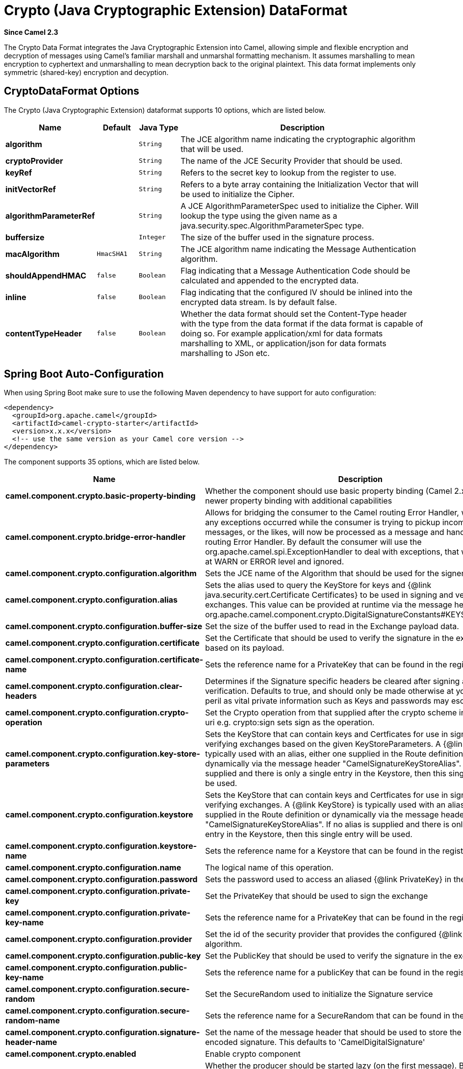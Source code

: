 [[crypto-dataformat]]
= Crypto (Java Cryptographic Extension) DataFormat
:page-source: components/camel-crypto/src/main/docs/crypto-dataformat.adoc

*Since Camel 2.3*

The Crypto Data Format integrates the Java
Cryptographic Extension into Camel, allowing simple and flexible
encryption and decryption of messages using Camel's familiar marshall
and unmarshal formatting mechanism. It assumes marshalling to mean
encryption to cyphertext and unmarshalling to mean decryption back to
the original plaintext. This data format implements only symmetric
(shared-key) encryption and decyption.

== CryptoDataFormat Options

// dataformat options: START
The Crypto (Java Cryptographic Extension) dataformat supports 10 options, which are listed below.



[width="100%",cols="2s,1m,1m,6",options="header"]
|===
| Name | Default | Java Type | Description
| algorithm |  | String | The JCE algorithm name indicating the cryptographic algorithm that will be used.
| cryptoProvider |  | String | The name of the JCE Security Provider that should be used.
| keyRef |  | String | Refers to the secret key to lookup from the register to use.
| initVectorRef |  | String | Refers to a byte array containing the Initialization Vector that will be used to initialize the Cipher.
| algorithmParameterRef |  | String | A JCE AlgorithmParameterSpec used to initialize the Cipher. Will lookup the type using the given name as a java.security.spec.AlgorithmParameterSpec type.
| buffersize |  | Integer | The size of the buffer used in the signature process.
| macAlgorithm | HmacSHA1 | String | The JCE algorithm name indicating the Message Authentication algorithm.
| shouldAppendHMAC | false | Boolean | Flag indicating that a Message Authentication Code should be calculated and appended to the encrypted data.
| inline | false | Boolean | Flag indicating that the configured IV should be inlined into the encrypted data stream. Is by default false.
| contentTypeHeader | false | Boolean | Whether the data format should set the Content-Type header with the type from the data format if the data format is capable of doing so. For example application/xml for data formats marshalling to XML, or application/json for data formats marshalling to JSon etc.
|===
// dataformat options: END
// spring-boot-auto-configure options: START
== Spring Boot Auto-Configuration

When using Spring Boot make sure to use the following Maven dependency to have support for auto configuration:

[source,xml]
----
<dependency>
  <groupId>org.apache.camel</groupId>
  <artifactId>camel-crypto-starter</artifactId>
  <version>x.x.x</version>
  <!-- use the same version as your Camel core version -->
</dependency>
----


The component supports 35 options, which are listed below.



[width="100%",cols="2,5,^1,2",options="header"]
|===
| Name | Description | Default | Type
| *camel.component.crypto.basic-property-binding* | Whether the component should use basic property binding (Camel 2.x) or the newer property binding with additional capabilities | false | Boolean
| *camel.component.crypto.bridge-error-handler* | Allows for bridging the consumer to the Camel routing Error Handler, which mean any exceptions occurred while the consumer is trying to pickup incoming messages, or the likes, will now be processed as a message and handled by the routing Error Handler. By default the consumer will use the org.apache.camel.spi.ExceptionHandler to deal with exceptions, that will be logged at WARN or ERROR level and ignored. | false | Boolean
| *camel.component.crypto.configuration.algorithm* | Sets the JCE name of the Algorithm that should be used for the signer. | SHA256withRSA | String
| *camel.component.crypto.configuration.alias* | Sets the alias used to query the KeyStore for keys and {@link java.security.cert.Certificate Certificates} to be used in signing and verifying exchanges. This value can be provided at runtime via the message header {@link org.apache.camel.component.crypto.DigitalSignatureConstants#KEYSTORE_ALIAS} |  | String
| *camel.component.crypto.configuration.buffer-size* | Set the size of the buffer used to read in the Exchange payload data. | 2048 | Integer
| *camel.component.crypto.configuration.certificate* | Set the Certificate that should be used to verify the signature in the exchange based on its payload. |  | Certificate
| *camel.component.crypto.configuration.certificate-name* | Sets the reference name for a PrivateKey that can be found in the registry. |  | String
| *camel.component.crypto.configuration.clear-headers* | Determines if the Signature specific headers be cleared after signing and verification. Defaults to true, and should only be made otherwise at your extreme peril as vital private information such as Keys and passwords may escape if unset. | true | Boolean
| *camel.component.crypto.configuration.crypto-operation* | Set the Crypto operation from that supplied after the crypto scheme in the endpoint uri e.g. crypto:sign sets sign as the operation. |  | CryptoOperation
| *camel.component.crypto.configuration.key-store-parameters* | Sets the KeyStore that can contain keys and Certficates for use in signing and verifying exchanges based on the given KeyStoreParameters. A {@link KeyStore} is typically used with an alias, either one supplied in the Route definition or dynamically via the message header "CamelSignatureKeyStoreAlias". If no alias is supplied and there is only a single entry in the Keystore, then this single entry will be used. |  | KeyStoreParameters
| *camel.component.crypto.configuration.keystore* | Sets the KeyStore that can contain keys and Certficates for use in signing and verifying exchanges. A {@link KeyStore} is typically used with an alias, either one supplied in the Route definition or dynamically via the message header "CamelSignatureKeyStoreAlias". If no alias is supplied and there is only a single entry in the Keystore, then this single entry will be used. |  | KeyStore
| *camel.component.crypto.configuration.keystore-name* | Sets the reference name for a Keystore that can be found in the registry. |  | String
| *camel.component.crypto.configuration.name* | The logical name of this operation. |  | String
| *camel.component.crypto.configuration.password* | Sets the password used to access an aliased {@link PrivateKey} in the KeyStore. |  | String
| *camel.component.crypto.configuration.private-key* | Set the PrivateKey that should be used to sign the exchange |  | PrivateKey
| *camel.component.crypto.configuration.private-key-name* | Sets the reference name for a PrivateKey that can be found in the registry. |  | String
| *camel.component.crypto.configuration.provider* | Set the id of the security provider that provides the configured {@link Signature} algorithm. |  | String
| *camel.component.crypto.configuration.public-key* | Set the PublicKey that should be used to verify the signature in the exchange. |  | PublicKey
| *camel.component.crypto.configuration.public-key-name* | Sets the reference name for a publicKey that can be found in the registry. |  | String
| *camel.component.crypto.configuration.secure-random* | Set the SecureRandom used to initialize the Signature service |  | SecureRandom
| *camel.component.crypto.configuration.secure-random-name* | Sets the reference name for a SecureRandom that can be found in the registry. |  | String
| *camel.component.crypto.configuration.signature-header-name* | Set the name of the message header that should be used to store the base64 encoded signature. This defaults to 'CamelDigitalSignature' |  | String
| *camel.component.crypto.enabled* | Enable crypto component | true | Boolean
| *camel.component.crypto.lazy-start-producer* | Whether the producer should be started lazy (on the first message). By starting lazy you can use this to allow CamelContext and routes to startup in situations where a producer may otherwise fail during starting and cause the route to fail being started. By deferring this startup to be lazy then the startup failure can be handled during routing messages via Camel's routing error handlers. Beware that when the first message is processed then creating and starting the producer may take a little time and prolong the total processing time of the processing. | false | Boolean
| *camel.dataformat.crypto.algorithm* | The JCE algorithm name indicating the cryptographic algorithm that will be used. |  | String
| *camel.dataformat.crypto.algorithm-parameter-ref* | A JCE AlgorithmParameterSpec used to initialize the Cipher. Will lookup the type using the given name as a java.security.spec.AlgorithmParameterSpec type. |  | String
| *camel.dataformat.crypto.buffersize* | The size of the buffer used in the signature process. |  | Integer
| *camel.dataformat.crypto.content-type-header* | Whether the data format should set the Content-Type header with the type from the data format if the data format is capable of doing so. For example application/xml for data formats marshalling to XML, or application/json for data formats marshalling to JSon etc. | false | Boolean
| *camel.dataformat.crypto.crypto-provider* | The name of the JCE Security Provider that should be used. |  | String
| *camel.dataformat.crypto.enabled* | Enable crypto dataformat | true | Boolean
| *camel.dataformat.crypto.init-vector-ref* | Refers to a byte array containing the Initialization Vector that will be used to initialize the Cipher. |  | String
| *camel.dataformat.crypto.inline* | Flag indicating that the configured IV should be inlined into the encrypted data stream. Is by default false. | false | Boolean
| *camel.dataformat.crypto.key-ref* | Refers to the secret key to lookup from the register to use. |  | String
| *camel.dataformat.crypto.mac-algorithm* | The JCE algorithm name indicating the Message Authentication algorithm. | HmacSHA1 | String
| *camel.dataformat.crypto.should-append-h-m-a-c* | Flag indicating that a Message Authentication Code should be calculated and appended to the encrypted data. | false | Boolean
|===
// spring-boot-auto-configure options: END
ND


== Basic Usage

At its most basic all that is required to encrypt/decrypt an exchange is a shared secret key.
If one or more instances of the Crypto data format are configured with this key the format can
be used to encrypt the payload in one route (or part of one) and decrypted in another.
For example, using the Java DSL as follows:

[source,java]
----------------------------------------------------------
KeyGenerator generator = KeyGenerator.getInstance("DES");

CryptoDataFormat cryptoFormat = new CryptoDataFormat("DES", generator.generateKey());

from("direct:basic-encryption")
    .marshal(cryptoFormat)
    .to("mock:encrypted")
    .unmarshal(cryptoFormat)
    .to("mock:unencrypted");
----------------------------------------------------------


In Spring the dataformat is configured first and then used in routes

[source,xml]
----------------------------------------------------------
<camelContext id="camel" xmlns="http://camel.apache.org/schema/spring">
  <dataFormats>
    <crypto id="basic" algorithm="DES" keyRef="desKey" />
  </dataFormats>
    ...
  <route>
    <from uri="direct:basic-encryption" />
    <marshal ref="basic" />
    <to uri="mock:encrypted" />
    <unmarshal ref="basic" />
    <to uri="mock:unencrypted" />
  </route>
</camelContext>
----------------------------------------------------------


== Specifying the Encryption Algorithm

Changing the algorithm is a matter of supplying the JCE algorithm name. If you change the algorithm you will need to use a compatible key.

[source,java]
----------------------------------------------------------
KeyGenerator generator = KeyGenerator.getInstance("DES");

CryptoDataFormat cryptoFormat = new CryptoDataFormat("DES", generator.generateKey());
cryptoFormat.setShouldAppendHMAC(true);
cryptoFormat.setMacAlgorithm("HmacMD5");

from("direct:hmac-algorithm")
    .marshal(cryptoFormat)
    .to("mock:encrypted")
    .unmarshal(cryptoFormat)
    .to("mock:unencrypted");
----------------------------------------------------------

A list of the available algorithms in Java 7 is available via the Java Cryptography Architecture Standard Algorithm Name Documentation.


== Specifying an Initialization Vector

Some crypto algorithms, particularly block algorithms, require configuration with an initial block of data known as an Initialization Vector.
In the JCE this is passed as an AlgorithmParameterSpec when the Cipher is initialized.
To use such a vector with the CryptoDataFormat you can configure it with a byte[] containing the required data e.g.

[source,java]
----------------------------------------------------------
KeyGenerator generator = KeyGenerator.getInstance("DES");
byte[] initializationVector = new byte[] {0x00, 0x01, 0x02, 0x03, 0x04, 0x05, 0x06, 0x07};

CryptoDataFormat cryptoFormat = new CryptoDataFormat("DES/CBC/PKCS5Padding", generator.generateKey());
cryptoFormat.setInitializationVector(initializationVector);

from("direct:init-vector")
    .marshal(cryptoFormat)
    .to("mock:encrypted")
    .unmarshal(cryptoFormat)
    .to("mock:unencrypted");
----------------------------------------------------------

or with spring, suppling a reference to a byte[]

[source,xml]
----------------------------------------------------------
<crypto id="initvector" algorithm="DES/CBC/PKCS5Padding" keyRef="desKey" initVectorRef="initializationVector" />
----------------------------------------------------------

The same vector is required in both the encryption and decryption phases. As it is not necessary to keep the IV a secret,
the DataFormat allows for it to be inlined into the encrypted data and subsequently read out in the decryption
phase to initialize the Cipher. To inline the IV set the /oinline flag.


[source,java]
----------------------------------------------------------
KeyGenerator generator = KeyGenerator.getInstance("DES");
byte[] initializationVector = new byte[] {0x00, 0x01, 0x02, 0x03, 0x04, 0x05, 0x06, 0x07};
SecretKey key = generator.generateKey();

CryptoDataFormat cryptoFormat = new CryptoDataFormat("DES/CBC/PKCS5Padding", key);
cryptoFormat.setInitializationVector(initializationVector);
cryptoFormat.setShouldInlineInitializationVector(true);
CryptoDataFormat decryptFormat = new CryptoDataFormat("DES/CBC/PKCS5Padding", key);
decryptFormat.setShouldInlineInitializationVector(true);

from("direct:inline")
    .marshal(cryptoFormat)
    .to("mock:encrypted")
    .unmarshal(decryptFormat)
    .to("mock:unencrypted");
----------------------------------------------------------

or with spring.

[source,xml]
----------------------------------------------------------
<crypto id="inline" algorithm="DES/CBC/PKCS5Padding" keyRef="desKey" initVectorRef="initializationVector"
  inline="true" />
<crypto id="inline-decrypt" algorithm="DES/CBC/PKCS5Padding" keyRef="desKey" inline="true" />
----------------------------------------------------------

For more information of the use of Initialization Vectors, consult

* http://en.wikipedia.org/wiki/Initialization_vector
* http://www.herongyang.com/Cryptography/
* http://en.wikipedia.org/wiki/Block_cipher_modes_of_operation


== Hashed Message Authentication Codes (HMAC)
To avoid attacks against the encrypted data while it is in transit the CryptoDataFormat can also calculate a Message Authentication
Code for the encrypted exchange contents based on a configurable MAC algorithm. The calculated HMAC is appended to the stream after encryption.
It is separated from the stream in the decryption phase. The MAC is recalculated and verified against the transmitted version to insure nothing
was tampered with in transit.For more information on Message Authentication Codes see http://en.wikipedia.org/wiki/HMAC

[source,java]
----------------------------------------------------------
KeyGenerator generator = KeyGenerator.getInstance("DES");

CryptoDataFormat cryptoFormat = new CryptoDataFormat("DES", generator.generateKey());
cryptoFormat.setShouldAppendHMAC(true);

from("direct:hmac")
    .marshal(cryptoFormat)
    .to("mock:encrypted")
    .unmarshal(cryptoFormat)
    .to("mock:unencrypted");
----------------------------------------------------------

or with spring.

[source,xml]
----------------------------------------------------------
<crypto id="hmac" algorithm="DES" keyRef="desKey" shouldAppendHMAC="true" />
----------------------------------------------------------

By default the HMAC is calculated using the HmacSHA1 mac algorithm though this can be easily changed by supplying a different algorithm name.
See here for how to check what algorithms are available through the configured security providers

[source,java]
----------------------------------------------------------
KeyGenerator generator = KeyGenerator.getInstance("DES");

CryptoDataFormat cryptoFormat = new CryptoDataFormat("DES", generator.generateKey());
cryptoFormat.setShouldAppendHMAC(true);
cryptoFormat.setMacAlgorithm("HmacMD5");

from("direct:hmac-algorithm")
    .marshal(cryptoFormat)
    .to("mock:encrypted")
    .unmarshal(cryptoFormat)
    .to("mock:unencrypted");
----------------------------------------------------------

or with spring.

[source,xml]
----------------------------------------------------------
<crypto id="hmac-algorithm" algorithm="DES" keyRef="desKey" macAlgorithm="HmacMD5" shouldAppendHMAC="true" />
----------------------------------------------------------


== Supplying Keys Dynamically

When using a Recipient list or similar EIP the recipient of an exchange can vary dynamically.
Using the same key across all recipients may neither be feasible or desirable. It would be useful to be able to specify
keys dynamically on a per exchange basis. The exchange could then be dynamically enriched with the key of its target
recipient before being processed by the data format. To facilitate this the DataFormat allow for keys to be supplied
dynamically via the message headers below

* CryptoDataFormat.KEY "CamelCryptoKey"

[source,java]
----------------------------------------------------------
CryptoDataFormat cryptoFormat = new CryptoDataFormat("DES", null);
/**
 * Note: the header containing the key should be cleared after
 * marshalling to stop it from leaking by accident and
 * potentially being compromised. The processor version below is
 * arguably better as the key is left in the header when you use
 * the DSL leaks the fact that camel encryption was used.
 */
from("direct:key-in-header-encrypt")
    .marshal(cryptoFormat)
    .removeHeader(CryptoDataFormat.KEY)
    .to("mock:encrypted");

from("direct:key-in-header-decrypt").unmarshal(cryptoFormat).process(new Processor() {
    public void process(Exchange exchange) throws Exception {
        exchange.getIn().getHeaders().remove(CryptoDataFormat.KEY);
        exchange.getOut().copyFrom(exchange.getIn());
    }
}).to("mock:unencrypted");
----------------------------------------------------------

or with spring.

[source,xml]
----------------------------------------------------------
<crypto id="nokey" algorithm="DES" />
----------------------------------------------------------


== Dependencies

To use the xref:crypto-component.adoc[Crypto] dataformat in your camel routes you
need to add the following dependency to your pom.

[source,xml]
----------------------------------------------------------
<dependency>
  <groupId>org.apache.camel</groupId>
  <artifactId>camel-crypto</artifactId>
  <version>x.x.x</version>
  <!-- use the same version as your Camel core version -->
</dependency>
----------------------------------------------------------


